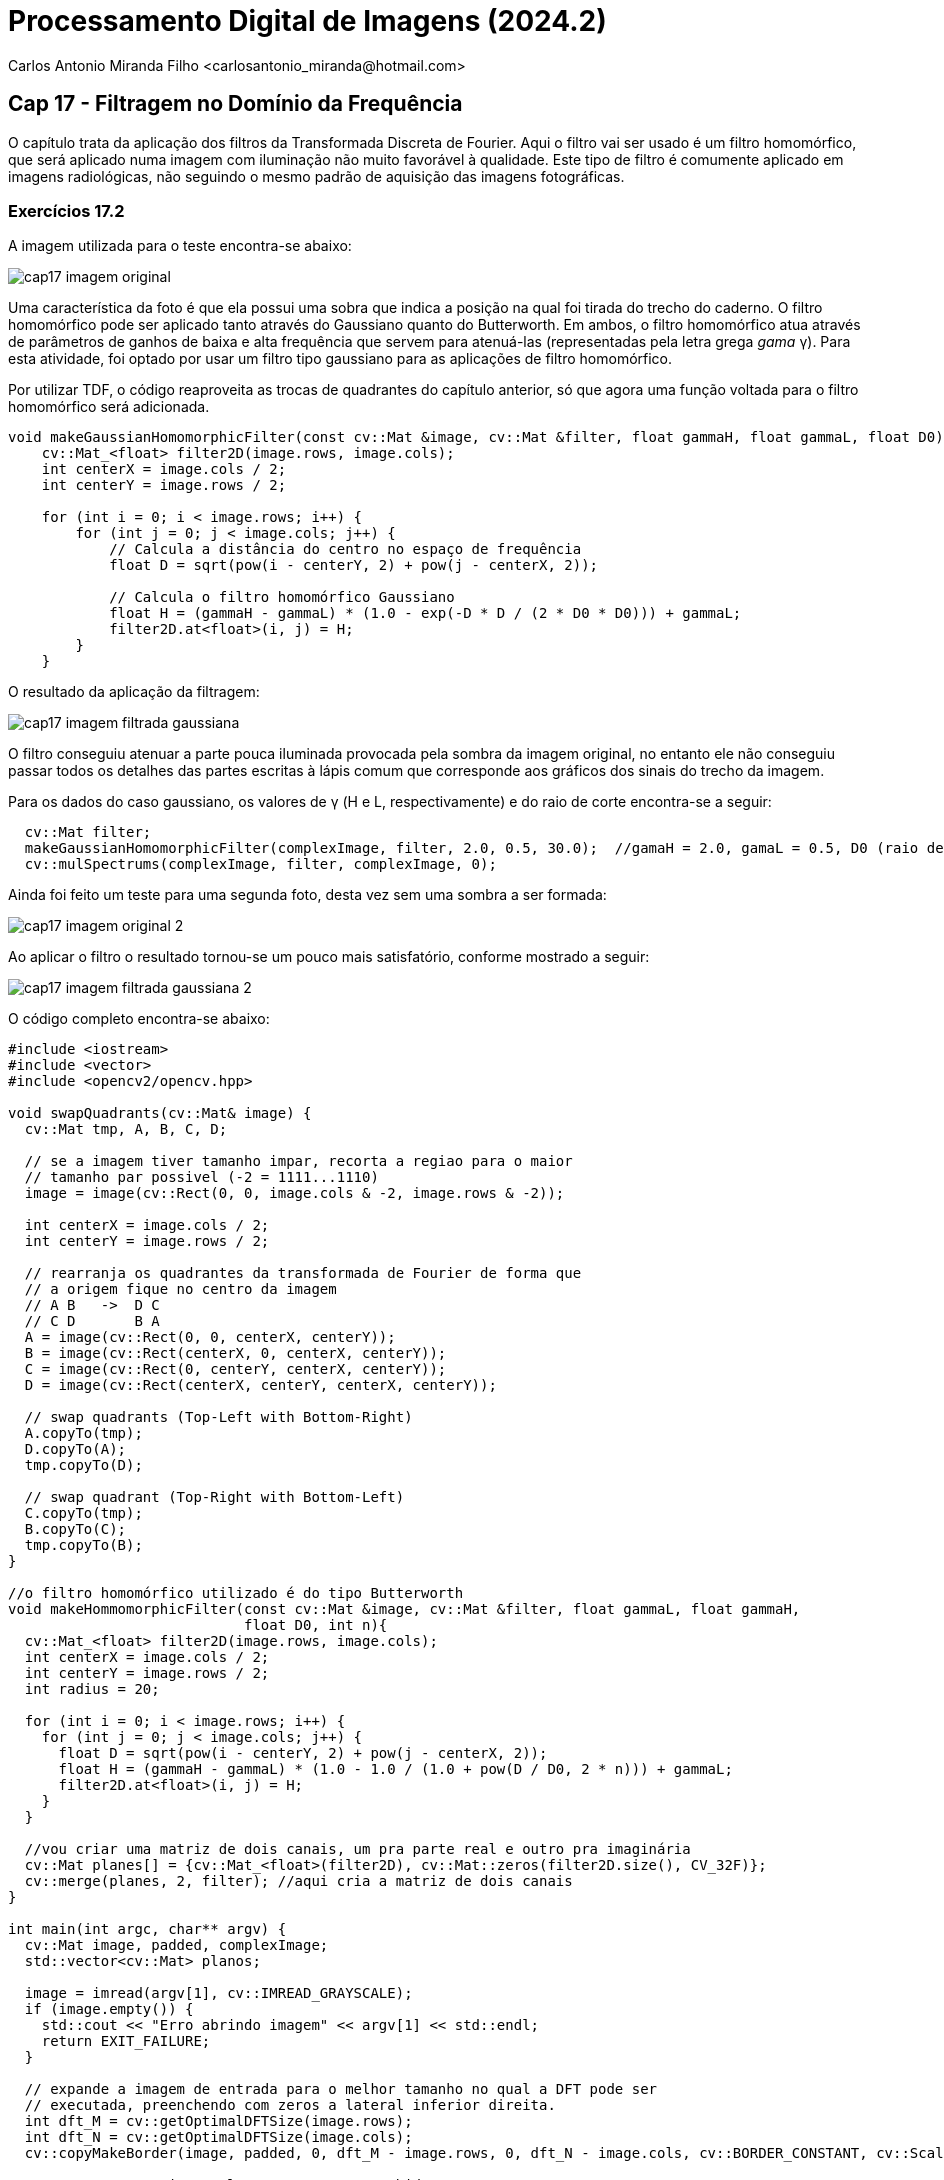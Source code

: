 = Processamento Digital de Imagens (2024.2)
Carlos Antonio Miranda Filho <carlosantonio_miranda@hotmail.com>

== Cap 17 - Filtragem no Domínio da Frequência

O capítulo trata da aplicação dos filtros da Transformada Discreta de Fourier. Aqui o filtro vai ser usado é um filtro homomórfico, que será aplicado numa imagem com iluminação não muito favorável à qualidade. Este tipo de filtro é comumente aplicado em imagens radiológicas, não seguindo o mesmo padrão de aquisição das imagens fotográficas.

=== Exercícios 17.2

A imagem utilizada para o teste encontra-se abaixo:

image::cap17_imagem_original.png[]

Uma característica da foto é que ela possui uma sobra que indica a posição na qual foi tirada do trecho do caderno. O filtro homomórfico pode ser aplicado tanto através do Gaussiano quanto do Butterworth. Em ambos, o filtro homomórfico atua através de parâmetros de ganhos de baixa e alta frequência que servem para atenuá-las (representadas pela letra grega _gama_ &#947;). Para esta atividade, foi optado por usar um filtro tipo gaussiano para as aplicações de filtro homomórfico.

Por utilizar TDF, o código reaproveita as trocas de quadrantes do capítulo anterior, só que agora uma função voltada para o filtro homomórfico será adicionada.

[cpp]
----
void makeGaussianHomomorphicFilter(const cv::Mat &image, cv::Mat &filter, float gammaH, float gammaL, float D0) {
    cv::Mat_<float> filter2D(image.rows, image.cols);
    int centerX = image.cols / 2;
    int centerY = image.rows / 2;

    for (int i = 0; i < image.rows; i++) {
        for (int j = 0; j < image.cols; j++) {
            // Calcula a distância do centro no espaço de frequência
            float D = sqrt(pow(i - centerY, 2) + pow(j - centerX, 2));
            
            // Calcula o filtro homomórfico Gaussiano
            float H = (gammaH - gammaL) * (1.0 - exp(-D * D / (2 * D0 * D0))) + gammaL;
            filter2D.at<float>(i, j) = H;
        }
    }
----

O resultado da aplicação da filtragem:

image::cap17_imagem_filtrada_gaussiana.png[]

O filtro conseguiu atenuar a parte pouca iluminada provocada pela sombra da imagem original, no entanto ele não conseguiu passar todos os detalhes das partes escritas à lápis comum que corresponde aos gráficos dos sinais do trecho da imagem.

Para os dados do caso gaussiano, os valores de &#947; (H e L, respectivamente) e do raio de corte encontra-se a seguir:

[cpp]
----
  cv::Mat filter;
  makeGaussianHomomorphicFilter(complexImage, filter, 2.0, 0.5, 30.0);  //gamaH = 2.0, gamaL = 0.5, D0 (raio de corte) = 30
  cv::mulSpectrums(complexImage, filter, complexImage, 0);
----

Ainda foi feito um teste para uma segunda foto, desta vez sem uma sombra a ser formada:

image::cap17_imagem_original_2.png[]

Ao aplicar o filtro o resultado tornou-se um pouco mais satisfatório, conforme mostrado a seguir:

image::cap17_imagem_filtrada_gaussiana_2.png[]

O código completo encontra-se abaixo:

[cpp]
----
#include <iostream>
#include <vector>
#include <opencv2/opencv.hpp>

void swapQuadrants(cv::Mat& image) {
  cv::Mat tmp, A, B, C, D;

  // se a imagem tiver tamanho impar, recorta a regiao para o maior
  // tamanho par possivel (-2 = 1111...1110)
  image = image(cv::Rect(0, 0, image.cols & -2, image.rows & -2));

  int centerX = image.cols / 2;
  int centerY = image.rows / 2;

  // rearranja os quadrantes da transformada de Fourier de forma que 
  // a origem fique no centro da imagem
  // A B   ->  D C
  // C D       B A
  A = image(cv::Rect(0, 0, centerX, centerY));
  B = image(cv::Rect(centerX, 0, centerX, centerY));
  C = image(cv::Rect(0, centerY, centerX, centerY));
  D = image(cv::Rect(centerX, centerY, centerX, centerY));

  // swap quadrants (Top-Left with Bottom-Right)
  A.copyTo(tmp);
  D.copyTo(A);
  tmp.copyTo(D);

  // swap quadrant (Top-Right with Bottom-Left)
  C.copyTo(tmp);
  B.copyTo(C);
  tmp.copyTo(B);
}

//o filtro homomórfico utilizado é do tipo Butterworth
void makeHommomorphicFilter(const cv::Mat &image, cv::Mat &filter, float gammaL, float gammaH, 
                            float D0, int n){
  cv::Mat_<float> filter2D(image.rows, image.cols);
  int centerX = image.cols / 2;
  int centerY = image.rows / 2;
  int radius = 20;

  for (int i = 0; i < image.rows; i++) {
    for (int j = 0; j < image.cols; j++) {
      float D = sqrt(pow(i - centerY, 2) + pow(j - centerX, 2));
      float H = (gammaH - gammaL) * (1.0 - 1.0 / (1.0 + pow(D / D0, 2 * n))) + gammaL;
      filter2D.at<float>(i, j) = H;
    }
  }

  //vou criar uma matriz de dois canais, um pra parte real e outro pra imaginária
  cv::Mat planes[] = {cv::Mat_<float>(filter2D), cv::Mat::zeros(filter2D.size(), CV_32F)};
  cv::merge(planes, 2, filter); //aqui cria a matriz de dois canais
}

int main(int argc, char** argv) {
  cv::Mat image, padded, complexImage;
  std::vector<cv::Mat> planos; 

  image = imread(argv[1], cv::IMREAD_GRAYSCALE);
  if (image.empty()) {
    std::cout << "Erro abrindo imagem" << argv[1] << std::endl;
    return EXIT_FAILURE;
  }

  // expande a imagem de entrada para o melhor tamanho no qual a DFT pode ser
  // executada, preenchendo com zeros a lateral inferior direita.
  int dft_M = cv::getOptimalDFTSize(image.rows);
  int dft_N = cv::getOptimalDFTSize(image.cols); 
  cv::copyMakeBorder(image, padded, 0, dft_M - image.rows, 0, dft_N - image.cols, cv::BORDER_CONSTANT, cv::Scalar::all(0));

  // prepara a matriz complexa para ser preenchida
  // primeiro a parte real, contendo a imagem de entrada
  planos.push_back(cv::Mat_<float>(padded)); 
  // depois a parte imaginaria com valores nulos
  planos.push_back(cv::Mat::zeros(padded.size(), CV_32F));

  // combina os planos em uma unica estrutura de dados complexa
  cv::merge(planos, complexImage);  

  // calcula a DFT
  cv::dft(complexImage, complexImage); 
  swapQuadrants(complexImage);

  // cria o filtro ideal e aplica a filtragem de frequencia
  cv::Mat filter;
  makeHommomorphicFilter(complexImage, filter, 2.0, 0.5, 30.0, 2);  //gamaH = 2.0, gamaL = 0.5, D0 (raio de corte) = 30, n = 2 (ordem do filtro tipo Butterworth)
  cv::mulSpectrums(complexImage, filter, complexImage, 0);

  // calcula a DFT inversa
  swapQuadrants(complexImage);
  cv::idft(complexImage, complexImage);

  // planos[0] : Re(DFT(image)
  // planos[1] : Im(DFT(image)
  cv::split(complexImage, planos);  //aqui faz a divisão da imagem multicanal em duas matrizes: real e imaginária

  // recorta a imagem filtrada para o tamanho original
  // selecionando a regiao de interesse (roi)
  cv::Rect roi(0, 0, image.cols, image.rows); //A imagem filtrada é obtida selecionando a roi correspondente ao tamanho original da imagem de entrada
  cv::Mat result = planos[0](roi); //A imagem filtrada é armazenada na variável e normalizada para exibição

  // normaliza a parte real para exibicao
  cv::normalize(result, result, 0, 1, cv::NORM_MINMAX);

  cv::imshow("image", result);
  cv::imwrite("dft-filter.png", result * 255);

  cv::waitKey();
  return EXIT_SUCCESS;
}
----








